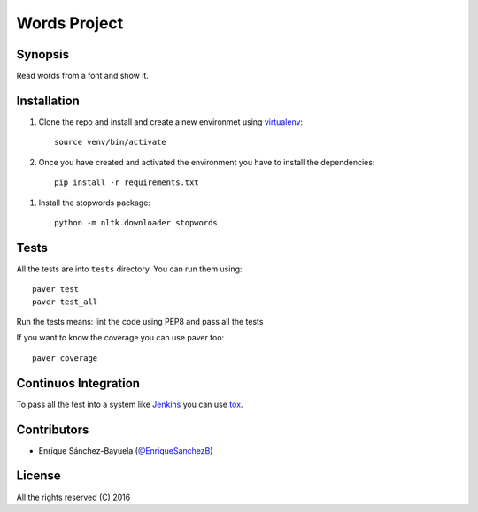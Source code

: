 =========================
 Words Project
=========================

.. image:: https://travis-ci.org/enriquesanchezb/practica_utad_2016.svg?branch=master
    :target: https://travis-ci.org/enriquesanchezb/practica_utad_2016

Synopsis
========

Read words from a font and show it.


Installation
============

#. Clone the repo and install and create a new environmet using virtualenv_::

    source venv/bin/activate

#. Once you have created and activated the environment you have to install the dependencies::

    pip install -r requirements.txt

.. _virtualenv: https://github.com/pypa/virtualenv

#. Install the stopwords package::

    python -m nltk.downloader stopwords


Tests
=====

All the tests are into ``tests`` directory. You can run them using::

    paver test
    paver test_all

Run the tests means: lint the code using PEP8 and pass all the tests

If you want to know the coverage you can use paver too::

    paver coverage

Continuos Integration
=====================

To pass all the test into a system like Jenkins_ you can use tox_.

.. _Jenkins: http://jenkins-ci.org/
.. _tox: https://pypi.python.org/pypi/tox

Contributors
============

* Enrique Sánchez-Bayuela (`@EnriqueSanchezB`_)

.. _@EnriqueSanchezB: http://twitter.com/EnriqueSanchezB

License
=======

All the rights reserved (C) 2016